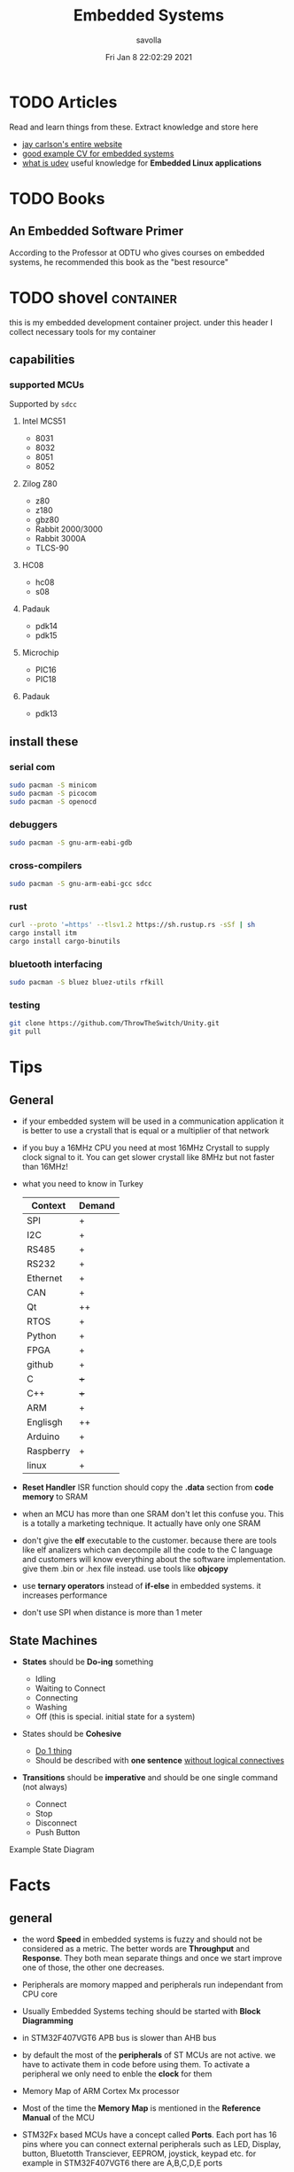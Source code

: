 #+TITLE: Embedded Systems
#+AUTHOR: savolla
#+EMAIL: savolla@protonmail.com
#+DATE: Fri Jan  8 22:02:29 2021
#+STARTUP: overview
#+DESCRIPTION: Knowledge collected for Embedded Systems
#+HUGO_BASE_DIR: ~/txt/blog/
#+HUGO_SECTION: en/posts

* TODO Articles

Read and learn things from these. Extract knowledge and store here

+ [[https://jaycarlson.net/][jay carlson's entire website]]
+ [[https://www.livecareer.com/resume-search/r/senior-embedded-software-engineer-29aac52d404b476e87fdb747db1370e7][good example CV for embedded systems]]
+ [[https://wiki.archlinux.org/index.php/Udev][what is udev]] useful knowledge for *Embedded Linux applications*

* TODO Books

** An Embedded Software Primer
[[file:./images/screenshot-09.png]]
According to the Professor at ODTU who gives courses on embedded systems, he recommended this book as the "best resource"

* TODO shovel :container:

this is my embedded development container project. under this header I collect necessary tools for my container

** capabilities
*** supported MCUs
Supported by =sdcc=
**** Intel MCS51
- 8031
- 8032
- 8051
- 8052
**** Zilog Z80
- z80
- z180
- gbz80
- Rabbit 2000/3000
- Rabbit 3000A
- TLCS-90
**** HC08
- hc08
- s08
**** Padauk
- pdk14
- pdk15
**** Microchip
- PIC16
- PIC18
**** Padauk
- pdk13

** install these
*** serial com

#+begin_src sh
sudo pacman -S minicom
sudo pacman -S picocom
sudo pacman -S openocd
#+end_src

*** debuggers

#+begin_src sh
sudo pacman -S gnu-arm-eabi-gdb
#+end_src

*** cross-compilers

#+begin_src sh
sudo pacman -S gnu-arm-eabi-gcc sdcc
#+end_src

*** rust

#+begin_src sh
curl --proto '=https' --tlsv1.2 https://sh.rustup.rs -sSf | sh
cargo install itm
cargo install cargo-binutils
#+end_src

*** bluetooth interfacing

#+begin_src sh
sudo pacman -S bluez bluez-utils rfkill
#+end_src

*** testing

#+begin_src sh
git clone https://github.com/ThrowTheSwitch/Unity.git
git pull
#+end_src


* Tips
** General
- if your embedded system will be used in a communication application it is better to use a crystall that is equal or a multiplier of that network

- if you buy a 16MHz CPU you need at most 16MHz Crystall to supply clock signal to it. You can get slower crystall like 8MHz but not faster than 16MHz!

- what you need to know in Turkey

  | Context   | Demand |
  |-----------+--------|
  | SPI       | +      |
  | I2C       | +      |
  | RS485     | +      |
  | RS232     | +      |
  | Ethernet  | +      |
  | CAN       | +      |
  |-----------+--------|
  | Qt        | ++     |
  | RTOS      | +      |
  | Python    | +      |
  | FPGA      | +      |
  | github    | +      |
  | C         | +++    |
  | C++       | +++    |
  | ARM       | +      |
  | Englisgh  | ++     |
  | Arduino   | +      |
  | Raspberry | +      |
  | linux     | +      |

- *Reset Handler* ISR function should copy the *.data* section from *code memory* to SRAM

- when an MCU has more than one SRAM don't let this confuse you. This is a totally a marketing technique. It actually have only one SRAM

- don't give the *elf* executable to the customer. because there are tools like elf analizers which can decompile all the code to the C language and customers will know everything about the software implementation. give them .bin or .hex file instead. use tools like *objcopy*

- use *ternary operators* instead of *if-else* in embedded systems. it increases performance

- don't use SPI when distance is more than 1 meter

** State Machines

- *States* should be *Do-ing* something

  - Idling
  - Waiting to Connect
  - Connecting
  - Washing
  - Off (this is special. initial state for a system)

- States should be *Cohesive*

  - _Do 1 thing_
  - Should be described with *one sentence* _without logical connectives_

- *Transitions* should be *imperative* and should be one single command (not always)

  - Connect
  - Stop
  - Disconnect
  - Push Button

Example State Diagram
[[file:./images/screenshot-138.png]]

* Facts
** general

- the word *Speed* in embedded systems is fuzzy and should not be considered as a metric. The better words are *Throughput* and *Response*. They both mean separate things and once we start improve one of those, the other one decreases.

- Peripherals are momory mapped and peripherals run independant from CPU core

- Usually Embedded Systems teching should be started with *Block Diagramming*

- in STM32F407VGT6 APB bus is slower than AHB bus

- by default the most of the *peripherals* of ST MCUs are not active. we have to activate them in code before using them. To activate a peripheral we only need to enble the *clock* for them

- Memory Map of ARM Cortex Mx processor
  [[file:./images/screenshot-117.png]]

- Most of the time the *Memory Map* is mentioned in the *Reference Manual* of the MCU

- STM32Fx based MCUs have a concept called *Ports*. Each port has 16 pins where you can connect external peripherals such as LED, Display, button, Bluetotth Transciever, EEPROM, joystick, keypad etc. for example in STM32F407VGT6 there are A,B,C,D,E ports

- in STM32Fx MCUs each I/O Port has it's own CPU peripheral hardware inside the MCU. This hardware has registers which can be read and write into. In this way we can read and write to external peripherals that we connect to GPIOs
  [[file:./images/screenshot-116.png]]

- Arm Cortex-M4 has *Thumb-2* ISA. Thumb-2 is a collection of 16-bit and 32-bit instructions

- EEPROM and Flash are both *electrically erasable* memories but the fabrication of them are completely different. Flash is *faster* and *cheaper* than EEPROM

- if you see something like "Xtal Ocsillators" in a MCU datasheet as a *peripheral* then it means that you don't need to connect any Cristals to supply timer to this MCU. It can run on its own

- ARM's business model is based on *only designing* chips _does not manufacture_. Intel on the other hand designs and manufactures their chips

- We don't use =main= function with *command line arguments* in embedded. So main function always written with =void= parameter like =int main(void)=

** Why using ~malloc()~ or ~new~ is bad in embedded

1. *Out of memory* problems can occur since Embedded Environments are low memory

2. Slow. Dynamic memory allocation is either relatively slow and gets slower as the memory gets fragmented

3. If you are going to use the same dynamic memory for different threads and interrupts then allocation/freeing routines need to perform locking which can cause problems servicing interrupts fast enough.

4. Dynamic memory allocation makes it very difficult to debug

5. Cause *Memory Leaks*

** Pointer use cases in embedded;
- configure the peripheral register addresses
- Read/Write into peripheral data register
- Read/Write into SRAM/FLASH locations

** what happens before main()
*** According to Making Embedded Systems book
0. _start function
1. Early low-level initialization, such as;
   a. Configuring processor registers
   b. Initializing external memory
   c. Enabling caches
   d. Configuring the MMU
2. Stack initialization, making sure that the stack is properly aligned per the ABI requirements
3. Frame pointer initialization
4. C/C++ runtime setup
5. Initializing other scaffolding required by the system
6. Jumping to main
7. Exiting the program with the return code from main
*** According to Programming Embedded Systems book
** Anatomy of a Typical Small MCU

[[file:./images/screenshot-109.png]]

When we power this MCU;
1. Clock starts to send digital signals to CPU in very high speed. So CPU will start working
2. CPU starts to read the *Program Memory* from address 0x00000000 to 0xFFFFFFFF
3. CPU generates the address like 0x00000000 sends this address to *Address Bus*
4. Program Memory outputs the instruction at 0x00000000 and sends the instruction through *Data Bus*
5. CPU has some internal mechanisms to decode the instruction. It decodes and executes.
6. CPU increments the address and reads the next instruction from the Program Memory

While the read of Program Memory, sometimes CPU needs to store some temporary memory to the RAM which here represented as *Data Memory*. I/O is an interface between various sensors, actuators and CPU.

** Applications of Bitwise Operations

in embedded C program, most of the time you will be doing;

- *testing* of bits (&)
- *setting* of bits (|)
- *clearing* of bits (~ and &)
- *toggling* of bits (^)
** Operation Modes of GPIOs in STM32F407VGT6

In STM32F407VGT6, GPIO pins have different operation modes. They are not primitive as Arduino GPIOs where you can only set HIGH and LOW..

1. Mode
2. Output Type
3. Output Speed
4. pull-up/pull-down
5. Input                   : read from external peripheral like sensor data
6. Output                  : turn on or of a led
7. Bit Set/Reset
8. Configuration Lock
9. Function Low
10. Function High
** ~const~ and ~volatile~
:PROPERTIES:
:EXPORT_FILE_NAME: const-and-volatile
:EXPORT_TITLE: =const= & =volatile=
:HUGO_BASE_DIR: ~/txt/blog/
:HUGO_SECTION: en/posts
:EXPORT_AUTHOR: savolla
:END:

*** Cheat Sheet

[[./images/const-volatile-cheat-sheet.png]]

*** const

1. =const= in the following code indicates that =foo= is *read-only* value. And can't be changed by programmer and other functions or threads

  #+begin_src c
int const foo;
  #+end_src

  here is how to read the upper code;
  #+begin_quote
foo is a *constant* integer value
  #+end_quote

2. This is the example of *constant pointer*. This means that the pointed address is fixed and cannot be changed but the value in that address can be changed

  #+begin_src c
int *const foo;
  #+end_src

  |                  | Can Be Changed |
  |------------------+----------------|
  | Value at Address | Yes            |
  | Pointed Address  | No             |

  here is how to read the upper code;
  #+begin_quote
foo is a *constant* pointer which points to integer value
  #+end_quote

3. =foo= value is fixed but the *pointed address* can be changed

  #+begin_src c
int const *foo;
  #+end_src

  |                  | Can Be Changed |
  |------------------+----------------|
  | Value at Address | No             |
  | Pointed Address  | Yes            |

  here is how to read the upper code;
  #+begin_quote
foo is a pointer which points to *constant* integer value
  #+end_quote

4. Both value and pointer are fixed. Can't be changed by programmer or other sources. This is now truly *read-only* value by address and value

  #+begin_src c
int const *const foo;
  #+end_src

  here is how to read the upper code;
  #+begin_quote
foo is a *constant* pointer of *constant* integer value
  #+end_quote

*** volatile

1. No optimization, value inside =foo= can change *unexpectedly* by another sources like other functions, threads or hardware interrupts and by the programmer itself

  #+begin_src c
int volatile foo;
  #+end_src

2. Great use case for *Memory Mapped Registers* like GPIO ports, sensors, onboard LEDs etc. Compiler optimization is disabled for =foo=

  #+begin_src c
int volatile *foo;
  #+end_src

3. Following code examples have very *rare* use cases. They almost never used

  #+begin_src c
int *volatile foo;
  #+end_src

  #+begin_src c
int volatile *volatile foo;
  #+end_src

*** const & volatile

1. *pointed address* can't be changed. Value inside that address is *volatile*. That means compiler optimization is not allowed for =foo= and data can be changed by programmer, other functions, other threads and hardware interrupts

#+begin_src c
int volatile *const foo;
#+end_src

2. Same as above but this time the data inside address can't be changed by programmer and other software elements like threads, other functions etc. Data can be changed _only by hardware_. This is a perfect case for storing sensor data. Which can only be changed by the sensor itself (like temperature sensor) and programmer is allowed only to read the data

#+begin_src c
int const volatile *const foo;
#+end_src

** applications of ~union~ in embedded systems
1. Bit extraction /(form *network packets* etc)/
2. Storing distinct data /(to save memory)/
** ARM Cortex-Mx

- manufacturers love to use Cortex-M processors because;
  1. low cost
  2. low power
  3. low silicon area (smaller)
** Elements Embedded Systems
Embedded SYstems consists of some of these concepts

1. Discrete / Continuous Signals
2. Finite State Machines
3. Computer Architecture
4. Debuggers
5. Software Patterns
6. Formal Analysis
** Examples of Embedded Systems
*** Home
1. Toasters
2. Kettles
3. Washing machines
4. Dishwashers
5. Food processors
6. Televisions
*** Telecommunications
1. Network routers
2. Modems
3. Low power wide area network enabled sensors
4. Cell towers
5. Mobile phone.
*** Medical
1. x-ray generators
2. ECG monitors
3. MRI scanners
*** science / technology
1. Electronic Microscopes
2. Oscilloscopes
*** Car
1. Electronic speedometer
2. ABS
3. Power steering
4. Car alarm
5. Air conditioning
6. Heads up display
** Design Patterns that used in Embedded Systems
*Observer pattern*
Also known as the publish-subscribe method. It is a method which allows data to be shared to multiple elements and makes it easy to add more elements to share the data. Thus the system becomes more flexible.

*Hardware proxy pattern*
Elements specifically responsible for accessing certain hardware. These make it easy to update firmware when changes in the hardware design are made. Again, this increases the flexibility of the design.

*Interrupt pattern*
Used to pause what its currently processing and handle events as soon as they happen. This in turn increases the Responsiveness.

*Queuing pattern*
Uses queued messages to share information among multiple processes.

*Rendezvous pattern*
Synchronises 2 or more separate processes.

*State pattern*
Implements a state machine inside firmware.

*CRC pattern*
Verifies data which makes the system more reliable.
** Memory
- Flash Memory can be erased 10.000 times (can be more than that but it's still not infinite)
** Hardware
- memory mapping is implemented like this;
  1. determine how many parts will be in the circuit
  2. if there will be 2 (ROM and RAM) then divide the address space into two
  3. if the maximum address is 0xFFFF then 0xFFFF / 2 = 0x7FFF

     in this case ROM will use the memory from
     0x0000 to 0x7FFF

     and RAM will use memory from
     0x8000 to 0xFFFF
  4. The important thing to notice is the binary representation of address 0x7FFF is;

     0111 1111 1111 1111

     The MSB contains "0" that means the CE (chip enable) pin will not select RAM.

     Refer to 3rd chapter of "Embedded Software Primer" book if you forgot this topic

- Microprocessors contain 2 most important *busses*;
  1. Address Bus
  2. Data Bus

  And if there will be lots of I/O devices, to prevent *busyness* in Address Bus it will also contain

  3. I/O Bus


* How To
** run ARM binaries on x86 Linux
** how to specify a pointer to some address

#+begin_src c
uint32_t *p = (uint32_t *)0xFFFF0000;
#+end_src
** use bitwise operators

#+begin_src c
// Test
uint32_t bitwiseTest( uint32_t data, uint32_t bitMask ) {
    return (data & bitMask);
}

// Set
uint32_t bitwiseSet( uint32_t data, uint32_t bitMask ) {
    return (data | bitMask);
}

// Clear
uint32_t bitwiseClear( uint32_t data, uint32_t bitMask ) {
    return (data & ~(bitMask));
}

// Toggle
uint32_t bitwiseToggle( uint32_t data, uint32_t bitMask ) {
    return (data ^ bitMask);
}
#+end_src
** delay between executions

There are two types of delay mechanisms in Embedded; *Software Delay* and *Hardware Delay*. Software delay is implemented by using empty *loops* and Hardware Delays use hardware peripherals like *timers*. Hardware delays are more accurate and performance efficient while software delays are not accurate and consume too much energy

The example of software delay
#+begin_src c
#include <stdint.h>

for ( uintmax_t i = 0; i < 10000000; i++) {}
#+end_src

To use Hardware delay we need to activate timer peripherals and use them. Which is more work in code
** choose pull-down resistor value
#+begin_src quote
R = 10 * Empedance_of_Pin
#+end_src

To check the empedance of the pin refer to the TRM
** find how much bits a number takes
 $log_{2}{1048576} = 20$
 So the number 1048576 takes 20 bits (which is 1 MB)

* Concepts
** Communication Protocol
*** I2C

- developed by Philips (now NXP)

- also called *TWI* /"Two Wired Interface/

- serial communication protocol

- I²C enables designers to add more GPIO pins to MCU

- some MCUs have this feature

- I²C bus consists of two data lines;
  1. SDA (serial data)
  2. SCL (serial clock)

- with I²C you can add bunch of *slaves* such as;
  a. SPD EEPROMS
  b. LED/LCD drivers
  c. NVRAM CHIPS
  d. DAC, ADC
  e. Sound Controller
  f. sensors
  g. write/read real time clocks

- slaves are easily replacable

- here is how I²C looks like
 [[file:./images/screenshot-71.png]]

- If you don't have enough I/O pins, you can use I²C since it's TWI

- I²C requires two *pull up* resistors to let the current flow over *SDA* and *SCL*

 [[file:./images/screenshot-102.png]]

*** SWD

- serial wired debug
- two-wire protocol for accessing the ARM debug interface
- alternative to JTAG (just in ARM MPUs)
- has two wires;
  1. SWDIO : bidirectional data line
  2. SWCLK : clock driven by the host
- capabilities of SWD;
  a. program MCU's internal flash memory
  b. access memory regions
  c. add breakpoints
  d. stop/run CPU
  e. printf style debugging
*** SPI

- Most chips use SPI protocol;

  + Memory Chips /(EEPROMS, SD Cards)/
  + Display Modules /(OLED, LCD)/
  + ADCs mostly use SPI

- In SPI there is a notion of *Master* and *Slave*

- Master: Starts the data transaction, sends and recieves the data from Slaves

- Master is mostly a Microcontroller (MCU) or FPGA

- SPI interface has 4 different elements;

 [[file:./images/screenshot-99.png]]

 *SCLK* - Serial Clock
 *MOSI* - Master Out Slave In
 *MISO* - Master In Slave Out
 *SS* - Slave Select

- SPI protocol used the *CLOCK*. So it is a synchronized Protocol

- CONS of this protocol is that it needs a GPIO pin per peripheral. While I²C does not. But since I²C uses adresses, slaves need to do a little bit operation to understand if the incoming data is for them or not. SPI is simpler and uses *SS* slave select

- *SS* will select the slave. Basically it says "hey slave open your ear and listen!" while other slaves are not listening and don't know anything about the incoming data

- Below, there is an example for *multiple slaves*

 [[file:./images/screenshot-100.png]]

- SPI is faster than I²C and UART

- requires more pins than UART and I²C

- used in short distances. don't use SPI when distance is more than 1 meter

** Hardware
*** DMA

- direct memory access
- translator between peripherals and the RAM

*** ITM unit

- Instrumentation Trace Macrocell Unit

- a unit inside the *ARM Cortex M4* Processor

- this is the core hardware that provides *printf style* debugging via SWD protocol

- contains a FIFO buffer. Programmer can print to this buffer and ITM will spit out the content

*** MEMS

Micro Electro-Mechanical Systems. see [[https://www.youtube.com/watch?v=i2U49usFo10][this video]]

*** NVRAM

- non volatile RAM
- data does not go away when power goes off
- this is a costy component
 [[file:./images/screenshot-72.png]]

*** RTC

Real Time Clock
*** OTP
One time Progammable memory. The actual ROMs
*** MPU
- Memory Protection Unit. Provided by many modern Microprocessors.
- Stack Overflow protection
- Isolation of discrete tasks
- if a Processor has it, then it can run RTOS
*** Accelerometer

[[file:./images/screenshot-89.png]]
Your phone screen rotates automatically when you rotate the phone. A *sensor* called Accelerometer is used in these applications. It detects 3D planes. This is a MEMS device

*** Magnetometer

[[file:./images/screenshot-90.png]]
a MEMS device that can be used as a *Compass*. We have it inside our smart phones. All compass apps that you download from app store uses this sensor.

*** Gyroscope

[[file:./images/screenshot-91.png]]
a MEMS device that can detect *rotation* and *angular velocity*.

*** Carry Flag :TODO:
*** Zero Flag

set if result is 0. reset if non-zero
*** Parity Flag

set to 1 if last operation result is *even*. reset if odd
*** Interrupt Latency

Time passed before CPU reads the interrupt and finally returns

=HW= -[IRQ]-> =ISR= -[IRQ]-> =CPU=

Interrupt Latency happends here

*** Status Register

a.k.a. Flag register. Contains the information about current state of the Processor. Flag register names in different architectures;

- *x86* : FLAGS
- *AVR* : SREG
- *ARM* : APSR /(application program status register)/
*** PIC

- stands for *Peripheral Interface Controller*
- a microcontroller produced by *Microchip*
- widely used in 8-bit apllications
- Here is the Architecture of =PIC16F887=

 [[file:./images/screenshot-110.png]]
*** MPROM
Type of ROM. Once you program it you can never erase it
*** EEPROM
- You can erase it.
- Sometimes datasheets indicate EEPROMs as ROMs. They are actually erasable don't worry
*** Flash
- Same as EEPROM but faster and cheaper
- Dominates the Embedded World as *code memory*
*** FRAM
- Ferroelectric Random Access Memory
- Expen$ive
- _Access speed is higher than Flash_
- Tipically this kind of Memory is found in Texas Instruments Microcontrollers like ~MSP430FR2422~
- Can be effective in _ultra low power_ applications
*** AHB
"Advanced High Performance Bus" this is a specific Address Bus which used in ARM CPUs. This bus connects CPU, Flash, RAM and other peripherals together
*** RCC
=STM32F407VGT6= component. Stands for *Reset Clock Control*. This is an engine that controls clocks of;
- CPU
- peripherals
- different Busses
- Memories.
If you want to enable a peripheral then you first need to activate the clock of that peripheral using RCC
the ~base address~ of RCC is =0x4002 3800= to =0x4002 3BFF=
*** Active Low
A hardware component (mostly pins) that outputs *high* while the voltage is *low*. If you see a component with *bars* that means this component is active low. In the pin description, Active Low pins have slashes before their names

For example *MR* and *OE*
*** Lidar
This is a sensor that used in Self-driving car applications that Scans the environment by sending many laser beams

[[file:./images/screenshot-90.png]]

+ better and faster than cameras. since cameras have blind spots
+ Lidar can scan 300 meter in 360 degrees
*** Teraranger
ROS compatible sensor that acts like lidar but for shorter distances. It is not movable.
*** Xsens

ROS compatible sensor Motion sensor. it is wearable. here is the [[https://www.youtube.com/watch?v=KqKa2Gc7lh8][video]]
*** PMIC
Power Management Integrated Circuit.

[[file:./images/screenshot-129.png]]
*** WDT

+ stands for *watchdog timer*
+ WDT is a system guarding system. it sends *reset signal* to the MCU if something goes wrong
+ programmer sets a *treshold*. treshold is a time limit for watchdog. program must send a *pet* signal to WDT before treshold ends. If given treshold is exceeded then watchdog will think that something wrong is going on and it will send reset signal.
+ see [[https://www.youtube.com/watch?v=AOlKBPydyKw][this]] video for better explanation
*** PoE

+ stands for *Power Over Ethernet*
+ this is a special *ethernet connector* that also supplies *power* through ethernet
*** VCC
+ Voltage Connected to Connector
+ 5 or 3 volts
*** VDD & VSS
if the _parts in PCB_ have been built using *Metal Oxide Semiconductor* (MOS) technology, you'll sometimes see *VDD* instead of *VCC* as voltage input and *VSS* instead of *GND*
*** Decoupling Capacitor
Also known as *Bypass Capacitor*. it usually placed between VCC and GND to stabilize the voltage. it protects the circuit from *noise* and *shock*
*** Tri-State Output
It basically one logic gate with extra pin called *Enable*. It enables the gate first and then allows it to output.

[[file:./images/screenshot-147.png]]

With this technique we can select which part will drive the signal. Therefore it prevents Bus Fight

[[file:./images/screenshot-148.png]]
*** SR Latch

[[file:./images/screenshot-156.png]]
*** D Flip Flop
Used as memory in computers

[[file:./images/screenshot-157.png]]

** Software
*** Unity
unit testing for c (especially embedded software)

*** newlib

C standard library implementation intended for use on embedded systems

*** OpenOCD

Open (source) on Circuit Debugger. This is a software tool that helps embedded programmers to debug/flash embedded code to Microcontrollers. Supports JTAG and SWD protocols

*** minicom

serial communication software for linux. (PuTTY equivalent)

*** TensorFlow Light

a version of tensorflow for specifically *microcontrollers*

*** ISR

this is a function that waits interupts from hardware. when it recieves a signal then it sends this signal to the CPU and interupts the already running process. When ISR is complete then the active process continues to proceed

The example of ISR is *keyboard handler* function;

[Key Press] -> [Keyboard] -> [Signal] -> [Keyboard ISR] -> [Signal] -> [CPU]
*** SysML

system modelling language inherited from UML
*** ~sbrk~ and ~brk~

- These are *systemcall*
- Every Heap memory region have a *boundary* called *break*
- =sbrk= and =brk= adjust this *brake* value by increasing or decreasing
- =malloc= function is actually using thsese systemcalls to allocate heap memory
- =sbrk= syscall returns the address of the *brake*
- =brk= however returns 0 on success and non-zero on failure

 [[file:./images/screenshot-108.png]]

** Jargon
*** Interrupt Storm

- this event happends when amount of _incoming interrupts_ is an astronomic number
- ISRs are working constantly and the main system is busy all the time.
- system is not responsive anymore.
- requires a reset
*** Fog Computing

Fog Computing = Cloud + IoT

*** Embedded System

Combination of *Hardware* and *Software* which performs a *Specific Task*

*** WAP

Wireless Application Protocol. It was developed when mobile phones first being connected to the internet. It was difficult to use existing internet protocols on mobile phones. So engineers created a new one

*** M2M

Machine to Machine Communication. IoT and Embedded systems are examples

*** Assembler

translates the assembly language into machine language

*** ISA

The assembly language must support a different set of machine instructions. The design of the machine language *encoding* is called the /instruction set architecture (ISA)/. it's actually can be thought as *the flavor of assembly* like x86, Thumb etc

*** Sensor
- cameras
- Depth sensor
- Buttons
- switches
- encoders
- GPS
- IMU
*** Actuator

anything that moves

- Wheels
- Wings
- Rotor
- Motor
- Arm
- Servo
- Step motor

*** Robot

sensors + actuators + control = robot

*** Renesas

Microcontrollers designer just like ARM. check [[https://en.wikipedia.org/wiki/Renesas_Electronics][this]] for more info
*** Full Duplex

When data is *coming* and *going* _at the same time_ using two caples. This concept is most important in communication protocols. For example SPI is Full Duplex thanks to MISO and MOSI data lines

*** Half Duplex

When data flows in one direction and two devices need to wait each other before sending the data. This can be thought as when two people talk on the phone
*** Bit Masking

it's a binary manipulation technique where we test some specific bits of a bit stream. To test the specific bits we create a *binary pattern* called *Bit Mask* and then we =&= this pattern with the actual bit stream

[[file:./images/screenshot-115.png]]

We can also do other operations like setting bits, toggling etc
*** Bit Extraction
*** Pull Up & Pull Down Resistor

- They are used in *Digital Logic*
- On every digital circuit when you see a resistor, chances are those resistors are pull up/down resistors
- *Pull Up* resistor is connected to *Power Supply* and driver signal *High* by default

 [[file:./images/screenshot-150.png]]

- *Pull Down* resistor is connected to *Ground* and driver signal *Low* by default

 [[file:./images/screenshot-149.png]]

- Here is the [[https://www.youtube.com/watch?v=G_i1ZhadTa0][video]] that explains pull up/pull down resistors greatly

*** Micron

+ Micron Technology, Inc. is an American *producer of computer memory and computer data storage* including _dynamic random-access memory_, _flash memory_, and _USB flash drives_. It is headquartered in Boise, Idaho. Its consumer products are marketed under the brands Crucial and Ballistix.

+ Micron and Intel together created IM Flash Technologies, which produces NAND flash memory. It owned Lexar between 2006 and 2017
*** Firmware
Software that specifically written for and Embedded System
*** Impedance
Resistance in AC circuits
*** Bus Fight
When two electronic parts drive the same signal at the same time and one of them drives *high* and other one drives *low* then it is called *Bus Fight*. it is an *error* in hardware design and can cause one or both parts to be destroyed. Bus fights can also be invisible if the fight last several nanoseconds long. it won't destroy the part(s) immediately but will do it over time.

Techniques to prevent Bus Fight;
1. Open Collector
2. Tri-State
*** Loading Problem
[[file:./images/screenshot-151.png]]

The signal's current coming from that buffer (at left bottom) will not be enough to feed bunch of circuits. You'll always need to know how much current each part will consume to be active. In the above example.

This problem is solved by adding one *driver* to the signal line. It will strengthed the signal along the line.

[[file:./images/screenshot-152.png]]

But in this solution the added buffer will cause a little bit delay to the circuit. Here is how to solve this problem better. We add another similar buffer *in parallel*

[[file:./images/screenshot-153.png]]

*** Overloaded Circuit
This is a circuit that has *Loading Problem*
*** Propagation Delay
Transition time between two states (high / low) of an electronic component.

It is represented in *Timing Diagrams* like this;

[[file:./images/screenshot-159.png]]

In example above the the clock goes from HIGH to LOW. At the middle is the *Propagation Delay*

** Robotics
*** Mechanum Wheels

[[file:./images/screenshot-118.png]]

with these wheels your vihacle can translate in x and y axises. Here is the [[https://www.youtube.com/watch?v=83tVkgT89dM][video]] that explains *Mechanum Wheels* in action

There are also left and right handed version of those
*** Mobile Manipulator

It's a moving robotic arm. Here is a mobile manipulator that also uses Mechanum Wheels

[[file:./images/screenshot-119.png]]
** Electronic Components
*** Shift Register
**** What is it

Shift register is a *sequential logic* circuit that can be useful _when we run out digital pins_ on our microcontroller. It multiplies our digital pins

**** Use Cases

+ store binary data (memory)
+ transfer data (data communication)

**** Variations

Shift Registers has 4 varians;
1. SIPO (serial input parallel output)
2. SISO (serial input serial output)
3. PISO (parallel input serial output)
4. PIPO (parallel input parallel output)

**** SIPO and PISO

[[file:./images/screenshot-139.png]]

These are the *most popular*

SIPO
#+begin_src txt
          .---.
          |   |--output1->
 -input-->|   |--output2->
          |   |--output3->
          |   |--output4->
          '---'
#+end_src

PISO
#+begin_src txt
          .---.
--input1->|   |
--input2->|   |-output-->
--input3->|   |
--input4->|   |
          '---'
#+end_src

**** SISO and PIPO

They can be seen useless but they can be used for *Data Storage*
**** SIPO 74HC595 Pinout

[[file:./images/screenshot-140.png]]
*** 7 Segment Display

- There are two configurations

 [[file:./images/screenshot-141.png]]

* Platforms
 * [[./stm32f407vgt6.org][stm32f407vgt6]]
 * [[./beagleboneblack.org][BBB]]
* Bookmarks
** video
[[https://www.youtube.com/watch?v=hybyRIhOovU][Software Design Using Hierarchical State Machine]]
[[https://www.youtube.com/watch?v=pxaIyNbcPrA][How to implement State Machines in C]]
** article
[[https://github.com/K3tan/BBB_QT5_guide][Github BBB Qt5 cross compile]]
[[https://www.interelectronix.com/tr/ubuntu-20-ltsde-raspberry-bilgisayar-modulu-4-icin-qt-515-capraz-derleme.html][Walter Prechtl Cross Compile Qt for RPi]]
[[https://hackaday.com/2015/08/13/becoming-a-state-machine-design-mastermind/][Becoming a State Machine Design Mastermind]]
